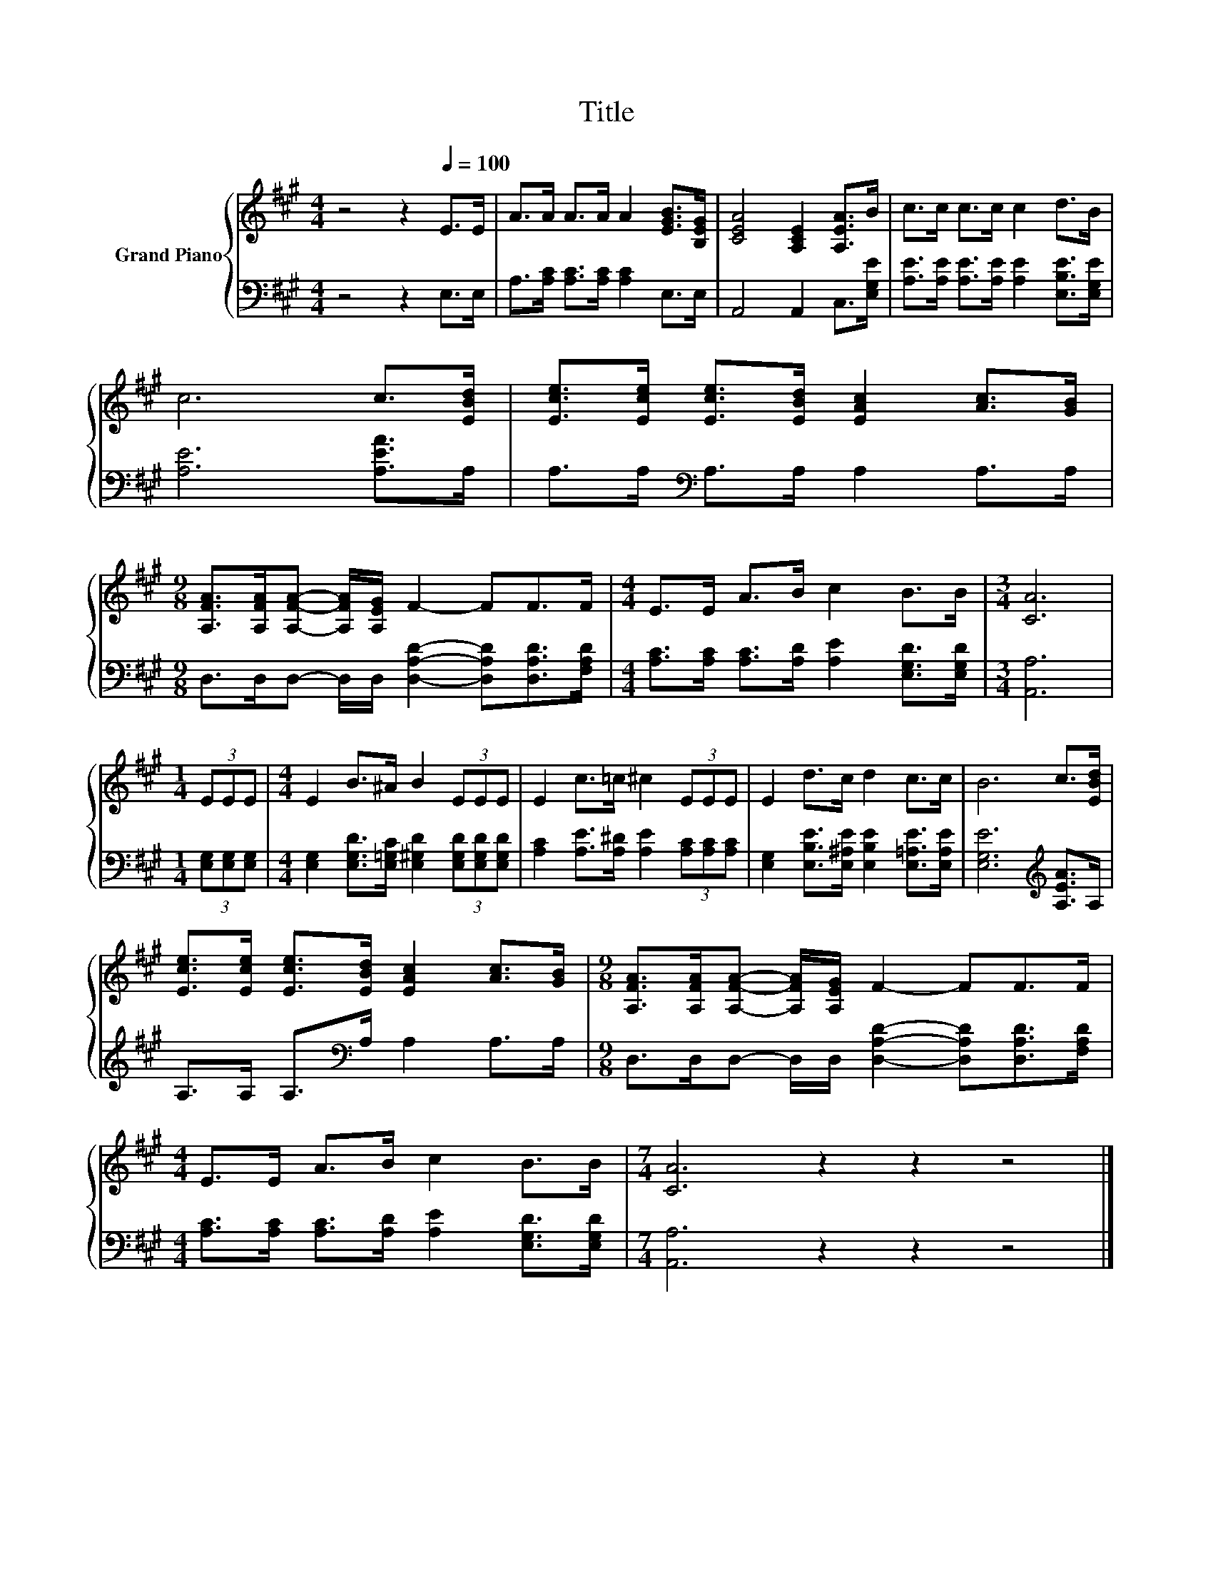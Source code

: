 X:1
T:Title
%%score { 1 | 2 }
L:1/8
M:4/4
K:A
V:1 treble nm="Grand Piano"
V:2 bass 
V:1
 z4 z2[Q:1/4=100] E>E | A>A A>A A2 [EGB]>[B,EG] | [CEA]4 [A,CE]2 [A,EA]>B | c>c c>c c2 d>B | %4
 c6 c>[EBd] | [Ece]>[Ece] [Ece]>[EBd] [EAc]2 [Ac]>[GB] | %6
[M:9/8] [A,FA]>[A,FA][A,FA]- [A,FA]/[A,EG]/ F2- FF>F |[M:4/4] E>E A>B c2 B>B |[M:3/4] [CA]6 | %9
[M:1/4] (3EEE |[M:4/4] E2 B>^A B2 (3EEE | E2 c>=c ^c2 (3EEE | E2 d>c d2 c>c | B6 c>[EBd] | %14
 [Ece]>[Ece] [Ece]>[EBd] [EAc]2 [Ac]>[GB] |[M:9/8] [A,FA]>[A,FA][A,FA]- [A,FA]/[A,EG]/ F2- FF>F | %16
[M:4/4] E>E A>B c2 B>B |[M:7/4] [CA]6 z2 z2 z4 |] %18
V:2
 z4 z2 E,>E, | A,>[A,C] [A,C]>[A,C] [A,C]2 E,>E, | A,,4 A,,2 C,>[E,G,E] | %3
 [A,E]>[A,E] [A,E]>[A,E] [A,E]2 [E,B,E]>[E,G,E] | [A,E]6 [A,EA]>A, | %5
 A,>A,[K:bass] A,>A, A,2 A,>A, |[M:9/8] D,>D,D,- D,/D,/ [D,A,D]2- [D,A,D][D,A,D]>[F,A,D] | %7
[M:4/4] [A,C]>[A,C] [A,C]>[A,D] [A,E]2 [E,G,D]>[E,G,D] |[M:3/4] [A,,A,]6 | %9
[M:1/4] (3[E,G,][E,G,][E,G,] |[M:4/4] [E,G,]2 [E,G,D]>[E,=G,C] [E,^G,D]2 (3[E,G,D][E,G,D][E,G,D] | %11
 [A,C]2 [A,E]>[A,^D] [A,E]2 (3[A,C][A,C][A,C] | %12
 [E,G,]2 [E,B,E]>[E,^A,E] [E,B,E]2 [E,=A,E]>[E,A,E] | [E,G,E]6[K:treble] [A,EA]>A, | %14
 A,>A, A,>[K:bass]A, A,2 A,>A, |[M:9/8] D,>D,D,- D,/D,/ [D,A,D]2- [D,A,D][D,A,D]>[F,A,D] | %16
[M:4/4] [A,C]>[A,C] [A,C]>[A,D] [A,E]2 [E,G,D]>[E,G,D] |[M:7/4] [A,,A,]6 z2 z2 z4 |] %18

